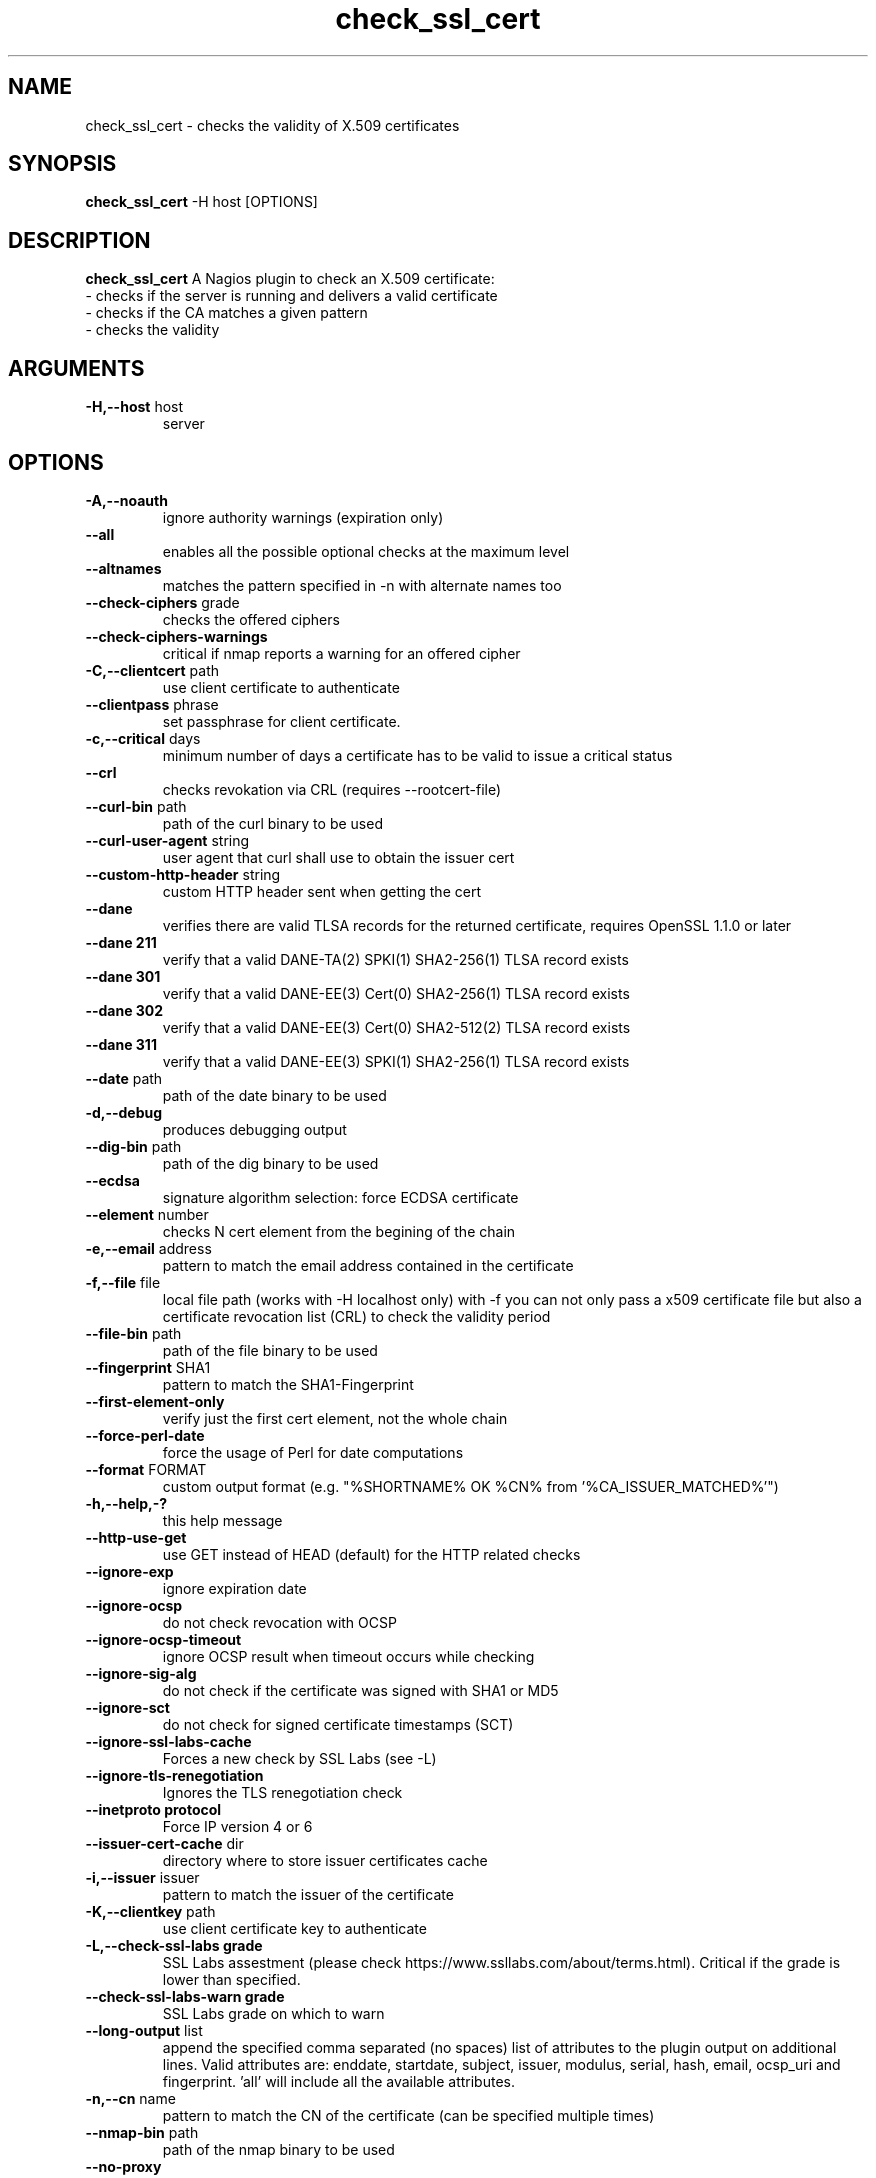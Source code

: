 .\" Process this file with
.\" groff -man -Tascii check_ssl_cert.1
.\"
.TH "check_ssl_cert" 1 "March, 2021" "1.146.0" "USER COMMANDS"
.SH NAME
check_ssl_cert \- checks the validity of X.509 certificates
.SH SYNOPSIS
.BR "check_ssl_cert " "-H host [OPTIONS]"
.SH DESCRIPTION
.B check_ssl_cert
A Nagios plugin to check an X.509 certificate:
 - checks if the server is running and delivers a valid certificate
 - checks if the CA matches a given pattern
 - checks the validity
.SH ARGUMENTS
.TP
.BR "-H,--host" " host"
server
.SH OPTIONS
.TP
.BR "-A,--noauth"
ignore authority warnings (expiration only)
.TP
.BR "    --all"
enables all the possible optional checks at the maximum level
.TP
.BR "   --altnames"
matches the pattern specified in -n with alternate names too
.TP
.BR "   --check-ciphers" " grade"
checks the offered ciphers
.TP
.BR "   --check-ciphers-warnings"
critical if nmap reports a warning for an offered cipher
.TP
.BR "-C,--clientcert" " path"
use client certificate to authenticate
.TP
.BR "   --clientpass" " phrase"
set passphrase for client certificate.
.TP
.BR "-c,--critical" " days"
minimum number of days a certificate has to be valid to issue a critical status
.TP
.BR "   --crl"
checks revokation via CRL (requires --rootcert-file)
.TP
.BR "   --curl-bin" " path"
path of the curl binary to be used
.TP
.BR "   --curl-user-agent" " string"
user agent that curl shall use to obtain the issuer cert
.TP
.BR "   --custom-http-header" " string"
custom HTTP header sent when getting the cert
.TP
.BR "   --dane"
verifies there are valid TLSA records for the returned certificate, requires OpenSSL 1.1.0 or later
.TP
.BR "   --dane 211"
verify that a valid DANE-TA(2) SPKI(1) SHA2-256(1) TLSA record exists
.TP
.BR "   --dane 301"
verify that a valid DANE-EE(3) Cert(0) SHA2-256(1) TLSA record exists
.TP
.BR "   --dane 302"
verify that a valid DANE-EE(3) Cert(0) SHA2-512(2) TLSA record exists
.TP
.BR "   --dane 311"
verify that a valid DANE-EE(3) SPKI(1) SHA2-256(1) TLSA record exists
.TP
.BR "   --date" " path"
path of the date binary to be used
.TP
.BR "-d,--debug"
produces debugging output
.TP
.BR "   --dig-bin" " path"
path of the dig binary to be used
.TP
.BR "   --ecdsa"
signature algorithm selection: force ECDSA certificate
.TP
.BR "   --element" " number"
checks N cert element from the begining of the chain
.TP
.BR "-e,--email" " address"
pattern to match the email address contained in the certificate
.TP
.BR "-f,--file" " file"
local file path (works with -H localhost only) with -f you can not only pass a x509 certificate file but also a certificate revocation list (CRL) to check the validity period
.TP
.BR "   --file-bin" " path"
path of the file binary to be used
.TP
.BR "   --fingerprint" " SHA1"
pattern to match the SHA1-Fingerprint
.TP
.BR "   --first-element-only"
verify just the first cert element, not the whole chain
.TP
.BR "   --force-perl-date"
force the usage of Perl for date computations
.TP
.BR "   --format" " FORMAT"
custom output format (e.g. "%SHORTNAME% OK %CN% from '%CA_ISSUER_MATCHED%'")
.TP
.BR "-h,--help,-?"
this help message
.TP
.BR "   --http-use-get"
use GET instead of HEAD (default) for the HTTP related checks
.TP
.BR "   --ignore-exp"
ignore expiration date
.TP
.BR "   --ignore-ocsp"
do not check revocation with OCSP
.TP
.BR "      --ignore-ocsp-timeout"
ignore OCSP result when timeout occurs while checking
.TP
.BR "   --ignore-sig-alg"
do not check if the certificate was signed with SHA1 or MD5
.TP
.BR "   --ignore-sct"
do not check for signed certificate timestamps (SCT)
.TP
.BR "   --ignore-ssl-labs-cache"
Forces a new check by SSL Labs (see -L)
.TP
.BR "   --ignore-tls-renegotiation"
Ignores the TLS renegotiation check
.TP
.BR "   --inetproto protocol"
Force IP version 4 or 6
.TP
.BR "   --issuer-cert-cache" " dir"
directory where to store issuer certificates cache
.TP
.BR "-i,--issuer" " issuer"
pattern to match the issuer of the certificate
.TP
.BR "-K,--clientkey" " path"
use client certificate key to authenticate
.TP
.BR "-L,--check-ssl-labs grade"
SSL Labs assestment (please check https://www.ssllabs.com/about/terms.html). Critical if the grade is lower than specified.
.TP
.BR "   --check-ssl-labs-warn grade"
SSL Labs grade on which to warn
.TP
.BR "   --long-output" " list"
append the specified comma separated (no spaces) list of attributes to the plugin output on additional lines.
Valid attributes are: enddate, startdate, subject, issuer, modulus, serial, hash, email, ocsp_uri and fingerprint. 'all' will include all the available attributes.
.TP
.BR "-n,--cn" " name"
pattern to match the CN of the certificate (can be specified multiple times)
.TP
.BR "   --nmap-bin" " path"
path of the nmap binary to be used
.TP
.BR "   --no-proxy"
ignores the http_proxy and https_proxy environment variables
.TP
.BR "   --no-ssl2"
disable SSL version 2
.TP
.BR "   --no-ssl3"
disable SSL version 3
.TP
.BR "   --no-tls1"
disable TLS version 1
.TP
.BR "   --no-tls1_1"
disable TLS version 1.1
.TP
.BR "   --no-tls1_3"
disable TLS version 1.3
.TP
.BR "   --no-tls1_2"
disable TLS version 1.2
.TP
.BR "   --not-issued-by" " issuer"
check that the issuer of the certificate does not match the given pattern
.TP
.BR "   --not-valid-longer-than" " days"
critical if the certificate validity is longer than the specified period
.TP
.BR "-N,--host-cn"
match CN with the host name
.TP
.BR "   --ocsp-critical" " hours"
minimum number of hours an OCSP response has to be valid to issue a critical status
.TP
.BR "    --ocsp-warning" " hours"
minimum number of hours an OCSP response has to be valid to issue a warning status
.TP
.BR "-o,--org" " org"
pattern to match the organization of the certificate
.TP
.BR "   --openssl" " path"
path of the openssl binary to be used
.TP
.BR "   --password" " source"
password source for a local certificate, see the PASS PHRASE ARGUMENTS section openssl(1)
.TP
.BR "-p,--port" " port"
TCP port
.TP
.BR "-P,--protocol" " protocol"
use the specific protocol: ftp, ftps, http, https (default), h2 (http/2), imap, imaps, irc, ircs, ldap, ldaps, mysql, pop3, pop3s, postgres, sieve, smtp, smtps, xmpp, xmpp-server.
.br
These protocols switch to TLS using StartTLS: ftp, imap, irc, ldap, mysql, pop3, smtp.
.TP
.BR "   --proxy" " proxy"
sets http_proxy
.TP
.BR "   --require-no-ssl2"
critical if SSL version 2 is offered
.TP
.BR "   --require-no-ssl3"
critical if SSL version 3 is offered
.TP
.BR "   --require-no-tls1"
critical if TLS 1 is offered
.TP
.BR "   --require-no-tls1_1"
critical if TLS 1.1 is offered
.TP
.BR "-s,--selfsigned"
allows self-signed certificates
.TP
.BR "   --serial serialnum"
pattern to match the serial number
.TP
.BR "--skip-element" " number"
skip checks on N cert element from the begining of the chain
.TP
.BR "   --sni name"
sets the TLS SNI (Server Name Indication) extension in the ClientHello message to 'name'
.TP
.BR "   --ssl2"
force SSL version 2
.TP
.BR "   --ssl3"
force SSL version 3
.TP
.BR "   --require-ocsp-stapling"
require OCSP stapling
.TP
.BR "   --require-san"
require the presence of a Subject Alternative Name extension
.TP
.BR "-r,--rootcert" " cert"
root certificate or directory to be used for certificate validation (passed to openssl's -CAfile or -CApath)
.TP
.BR "   --rootcert-dir" " dir"
root directory to be used for certificate validation (passed to openssl's -CApath)
overrides option -r,--rootcert
.TP
.BR "   --rootcert-file" " cert"
root certificate to be used for certificate validation (passed to openssl's -CAfile)
overrides option -r,--rootcert
.TP
.BR "   --rsa"
signature algorithm selection: force RSA certificate
.TP
.BR "   --temp" " dir"
directory where to store the temporary files
.TP
.BR "   --terse"
terse output (also see --verbose)
.TP
.BR "-t,--timeout"
seconds timeout after the specified time (defaults to 120 seconds)
.TP
.BR "   --tls1"
force TLS version 1
.TP
.BR "   --tls1_1"
force TLS version 1.1
.TP
.BR "   --tls1_2"
force TLS version 1.2
.TP
.BR "   --tls1_3"
force TLS version 1.3
.TP
.BR "-u,--url" " URL"
HTTP request URL
.TP
.BR "-v,--verbose"
verbose output (also see --terse)
.TP
.BR "-V,--version"
version
.TP
.BR "-w,--warning" " days"
minimum number of days a certificate has to be valid to issue a warning status
.TP
.BR "   --xmpphost" " name"
specifies the host for the "to" attribute of the stream element
.TP
.BR "-4"
forces IPv4
.TP
.BR "-6"
forces IPv6
.SH DEPRECATED OPTIONS
.TP
.BR "-d,--days" " days"
minimum number of days a certificate has to be valid (see --critical and --warning)
.TP
.BR "   --ocsp"
check revocation via OCSP
.TP
.BR "-S,--ssl" " version"
force SSL version (2,3) (see: --ssl2 or --ssl3)

.SH MULTIPLE CERTIFICATES
If the host has multiple certificates and the installed openssl version supports the -servername option it is possible to specify the TLS SNI (Server Name Idetificator) with the -N (or --host-cn) option.

.SH "SEE ALSO"
x509(1), openssl(1), expect(1), timeout(1)
.SH "EXIT STATUS"
check_ssl_cert returns a zero exist status if it finds no errors, 1 for warnings, 2 for a critical errors and 3 for unknown problems
.SH BUGS
Please report bugs to:

https://github.com/matteocorti/check_ssl_cert/issues
.SH AUTHOR
Matteo Corti (matteo (at) corti.li )
See the AUTHORS file for the complete list of contributors


